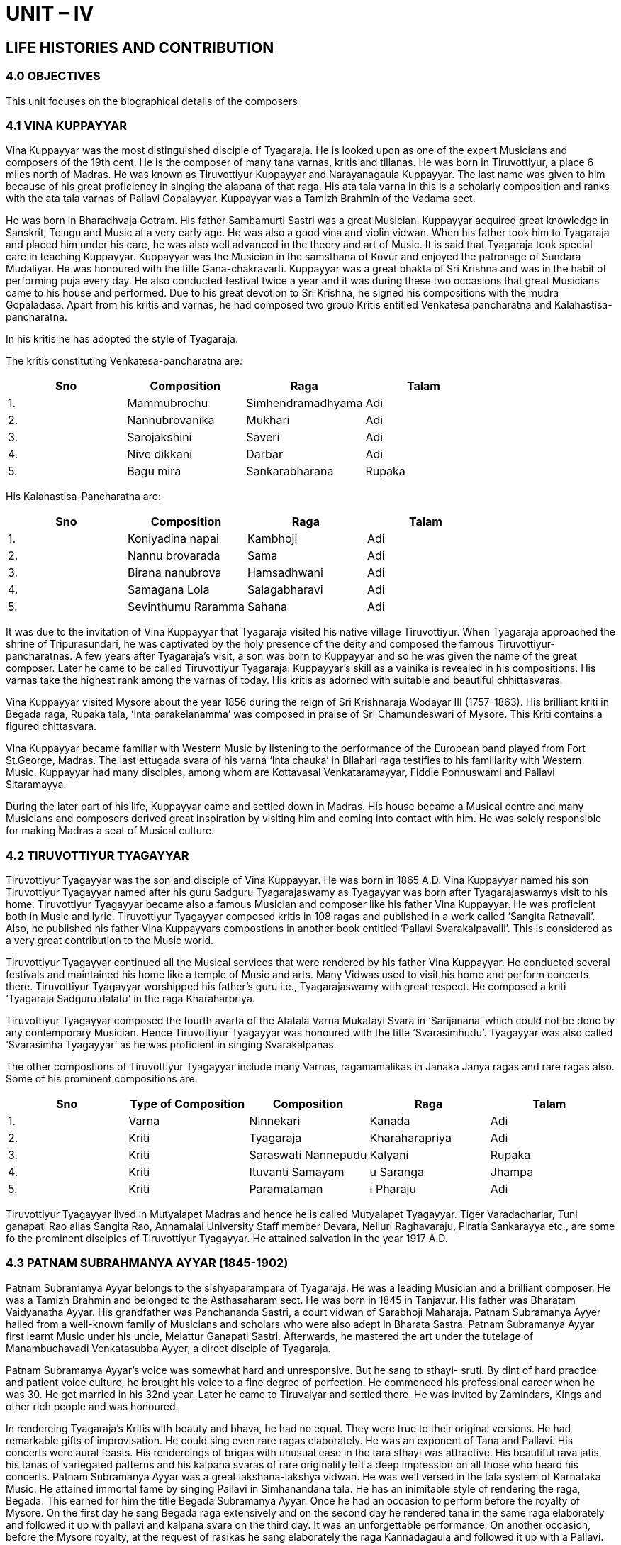 :linkcss:
:imagesdir: ./images
:stylesdir: stylesheets/
:stylesheet:  colony.css
:data-uri:

= UNIT – IV

== LIFE HISTORIES AND CONTRIBUTION

=== 4.0	OBJECTIVES

This unit focuses on the biographical details of the composers

=== 4.1	VINA KUPPAYYAR

Vina Kuppayyar was the most distinguished disciple of Tyagaraja. He is looked upon as one of	the expert Musicians and composers of the 19th cent. He is the composer of many tana varnas, kritis and	tillanas. He was born in Tiruvottiyur, a place 6 miles north of Madras. He was known as Tiruvottiyur Kuppayyar and Narayanagaula Kuppayyar. The last name was given to him because of his great proficiency in singing the alapana of that raga. His ata tala varna in this is a scholarly composition and ranks with the ata tala varnas of Pallavi Gopalayyar.
Kuppayyar was a Tamizh Brahmin of the Vadama sect.

He was born in Bharadhvaja Gotram. His father Sambamurti Sastri was a great Musician. Kuppayyar acquired great knowledge in Sanskrit, Telugu and Music at a very early age. He was also a good vina and violin vidwan. When his father took him to Tyagaraja and placed him under his care, he was also well advanced in the theory and art of	Music. It is said that Tyagaraja took special care in teaching Kuppayyar. Kuppayyar was the Musician in the samsthana of Kovur and enjoyed the patronage of Sundara Mudaliyar. He was honoured with the title Gana-chakravarti. Kuppayyar was a great bhakta of Sri Krishna and was in the habit of performing puja every day. He also conducted festival twice a year and it was during these two occasions that great Musicians came to his house and performed. Due to his great devotion to Sri Krishna, he signed his compositions with the mudra Gopaladasa.
Apart from his kritis and varnas, he had composed two group Kritis entitled Venkatesa pancharatna and Kalahastisa-pancharatna.

In his kritis he has adopted the style of Tyagaraja.

The kritis constituting Venkatesa-pancharatna are:
[%header,format=csv]
|===
Sno, Composition,Raga, Talam
1.,	Mammubrochu,	Simhendramadhyama,	Adi
2.,	Nannubrovanika,	Mukhari,	Adi
3.,	Sarojakshini,	Saveri,	Adi
4.,	Nive dikkani,	Darbar,	Adi
5.,	Bagu mira,	Sankarabharana,	Rupaka

|===

His Kalahastisa-Pancharatna are:

[%header,format=csv]
|===
Sno, Composition,Raga, Talam
1.,	Koniyadina napai,	Kambhoji,	Adi
2.,	Nannu brovarada,	Sama,	Adi
3.,	Birana nanubrova,	Hamsadhwani,	Adi
4.,	Samagana Lola,	Salagabharavi,	Adi
5.,	Sevinthumu Raramma,	Sahana,	Adi

|===

It was due to the invitation of Vina Kuppayyar that Tyagaraja visited his native village Tiruvottiyur. When Tyagaraja approached the shrine of Tripurasundari, he was captivated by the holy presence of the deity and composed the famous Tiruvottiyur-pancharatnas.
A few years after Tyagaraja’s visit, a son was born to Kuppayyar and so he was given the name of the great composer. Later he came to be called Tiruvottiyur Tyagaraja. Kuppayyar’s skill as a vainika is revealed in his compositions. His varnas take the highest rank among the varnas of today. His kritis as adorned with suitable and beautiful chhittasvaras.

Vina Kuppayyar visited Mysore about the year 1856 during the reign of Sri Krishnaraja Wodayar III (1757-1863). His brilliant kriti in Begada raga, Rupaka tala, ‘Inta parakelanamma’ was composed in praise of Sri Chamundeswari of Mysore. This Kriti contains a figured chittasvara.

Vina Kuppayyar became familiar with Western Music by listening to the performance of the European band played from Fort St.George, Madras. The last ettugada svara of his varna ‘Inta chauka’ in Bilahari raga testifies to his familiarity with Western Music.
Kuppayyar  had  many  disciples,  among  whom  are  Kottavasal  Venkataramayyar,  Fiddle Ponnuswami and Pallavi Sitaramayya.

During the later part of his life, Kuppayyar came and settled down in Madras. His house became a Musical centre and many Musicians and composers derived great inspiration by visiting him and coming into contact with him. He was solely responsible for making Madras a seat of Musical culture.

=== 4.2	TIRUVOTTIYUR TYAGAYYAR

Tiruvottiyur Tyagayyar was the son and disciple of Vina Kuppayyar. He was born in 1865 A.D.	Vina Kuppayyar named his son Tiruvottiyur Tyagayyar named after his guru Sadguru Tyagarajaswamy as Tyagayyar was born after Tyagarajaswamys visit to his home. Tiruvottiyur Tyagayyar became also a famous Musician and composer like his father Vina Kuppayyar. He was proficient both in Music and	lyric. Tiruvottiyur Tyagayyar composed kritis in 108 ragas and published in a work called ‘Sangita	Ratnavali’. Also, he published his father Vina Kuppayyars compostions in another book entitled ‘Pallavi	Svarakalpavalli’. This is considered as a very great contribution to the Music world.

Tiruvottiyur Tyagayyar continued all the Musical services that were rendered by his father Vina
Kuppayyar. He conducted several festivals and maintained his home like a temple of Music and arts. Many Vidwas used to visit his home and perform concerts there. Tiruvottiyur Tyagayyar worshipped his father’s guru i.e., Tyagarajaswamy with great respect. He composed a kriti ‘Tyagaraja Sadguru dalatu’ in the raga Kharaharpriya.

Tiruvottiyur Tyagayyar composed the fourth avarta of the Atatala Varna Mukatayi Svara in ‘Sarijanana’ which could not be done by any contemporary Musician. Hence Tiruvottiyur Tyagayyar was honoured with the title ‘Svarasimhudu’. Tyagayyar was also called ‘Svarasimha Tyagayyar’ as he was proficient in singing Svarakalpanas.

The other compostions of Tiruvottiyur Tyagayyar include many Varnas, ragamamalikas in Janaka Janya ragas and rare ragas also. Some of his prominent compositions are:

[%header,format=csv]
|===
Sno, Type of Composition, Composition,Raga, Talam
1.,	Varna,	Ninnekari,	Kanada	,Adi
2.,	Kriti,	Tyagaraja,	Kharaharapriya,	Adi
3.,	Kriti,	Saraswati Nannepudu,	Kalyani,	Rupaka
4.,	Kriti,	Ituvanti Samayam,u	Saranga,	Jhampa
5.,	Kriti,	Paramataman,i	Pharaju,	Adi

|===

Tiruvottiyur Tyagayyar lived in Mutyalapet Madras and hence he is called Mutyalapet Tyagayyar. Tiger Varadachariar, Tuni ganapati Rao alias Sangita Rao, Annamalai University Staff member Devara, Nelluri Raghavaraju, Piratla Sankarayya etc., are some fo the prominent disciples of Tiruvottiyur	Tyagayyar. He attained salvation in the year 1917 A.D.

=== 4.3	PATNAM SUBRAHMANYA AYYAR (1845-1902)

Patnam Subramanya Ayyar belongs to the sishyaparampara of Tyagaraja. He was a leading	Musician and a brilliant composer. He was a Tamizh Brahmin and belonged to the Asthasaharam	sect. He was born in 1845 in Tanjavur. His father was Bharatam Vaidyanatha Ayyar. His grandfather was Panchananda Sastri, a court vidwan of Sarabhoji Maharaja. Patnam Subramanya Ayyer hailed from a well-known family of Musicians and scholars who were also adept in Bharata Sastra. Patnam Subramanya Ayyar first learnt Music under his uncle, Melattur Ganapati Sastri. Afterwards, he mastered the art under the tutelage of Manambuchavadi Venkatasubba Ayyer, a direct disciple of Tyagaraja.

Patnam Subramanya Ayyar’s voice was somewhat hard and unresponsive. But he sang to sthayi-	sruti. By dint of hard practice and patient voice culture, he brought his voice to a fine degree of perfection.
He commenced his professional career when he was 30. He got married in his 32nd year. Later he came to Tiruvaiyar and settled there. He was invited by Zamindars, Kings and other rich people and was honoured.

In rendereing Tyagaraja’s Kritis with beauty and bhava, he had no equal. They were true to their original versions. He had remarkable gifts of improvisation. He could sing even rare ragas elaborately. He was an exponent of Tana and Pallavi. His concerts were aural feasts. His rendereings of brigas with unusual ease in the tara sthayi was attractive. His beautiful rava jatis, his tanas of variegated patterns and his kalpana svaras of rare originality left a deep impression on all those who heard his concerts.
Patnam Subramanya Ayyar was a great lakshana-lakshya vidwan. He was well versed in the tala system of Karnataka Music. He attained immortal fame by singing Pallavi in Simhanandana tala.
He has an inimitable style of rendering the raga, Begada. This earned for him the title Begada Subramanya Ayyar. Once he had an occasion to perform before the royalty of Mysore. On the first day he sang Begada raga extensively and on the second day he rendered tana in the same raga elaborately and followed it up with pallavi and kalpana svara on the third day. It was an unforgettable performance. On another occasion, before the Mysore royalty, at the request of rasikas he sang elaborately the raga Kannadagaula and followed it up with a Pallavi. The King honoured him with Todas for both his hands.

He was also honoured by Maharaja Ananda Gajapati of Vijayanagaram, Mysore, Travancore, Vijayanagara and Ramanathapuram courts.
Later in his life he composed kritis, tana varnas, pada varnas, tillanas and jhavalis. His kritis reflect the style of Tyagaraja. Therefore he was called Chinna-Tyagaraja. He composed kritis in Telugu, Sankrit and Tamizh. The sangatis adorning his compositions are noteworthy. He usually sang only the kritis of Tyagaraja in his concert. If anybody requested his to sing his own kritis, he sang one or two towards the close of his concerts. He adopted the signature Venkatesa in his compositions. In some of his kritis he used the mudras, Adi Venkatesa, Sri Venkatesa and Varada Venkatesa.

He has composed about 100 pieces inclusive of tana varnas, padavarnas, kritis, javalis and tillanas. Most of them are in Telugu and a few in Sankrit. He has composed many songs in Adi, Desadi, Rupaka, Chapu and Jhampa talas. His kritis like ‘Nipadamule’ (Bhairavi raga), ‘Ninnu Juchi’ (Saurastra raga), ‘Marivere  dikkevarayya’  (Shanmukhapriya)  are  splendid  compositions  and  stand  as  monuments to his creative genius. Kadanakutuhalam is a raga conceived by his genius. He might have got the clue for this raga from the song in Kutuhala raga composed by his guru. Both the ragas are janyas of Dhirasankarabharana. Arohana and avarohan of Kutuhalam is srmndpns – sndpmgrs; that of	Kadanakutuhalam srmdngaps-sndpmgrs. The song ‘Raghuvamsa sudhambudhi’ in this raga has an attractive tune.
Maha Vaidyanatha Ayyar and Patnam Subrahmanya Ayyar were good friends. Both of them lived in Tiruvaiyaru. These two great vidwans used to participate in the bhajanas during the famous Saptasthana utsavam. Pandidurai Tevar requested Patnam Subramanya Ayyar to teach Music to Puchi Srinivasa Ayyangar and made arrangements for the same.
Patnam Subramanya Ayyar was a born teacher of Music. He loved his disciples. He would teach them the art with infinite patience.

At the request of Salem Minakshi, he came to Madras to teach Music to her two daughters. He stayed in Madras for 12 years and therefore he came to be called Patnam Subramanya Ayyar. Once while in Madras he was staying in the house of a friend in Tiruvallikkeni. One morning he sat near a pillar in the hall of the house and carried on hos nabhi-tana sadhakam. The pitch of his voice accidentally coincided with the frequency of the hall and the pillar and the floor began to vibrate in sympathy. The inmates of the house got frightened and requested the vidwan to stop practicing. The intensity of his Music was such that it excited the sympathetic vibration of the pillar and the floor.
Patnam Subramanya Ayyar was an upasaka of Lord Ganapati and used to perform the festival of Vinayaka Chaturthi with great éclat. As he had no children, he adopted his sister’s grandson. He passed away in Tiruvaiyaru on 31st July 1902.

=== 4.4	SELF-ASSESSMENT QUESTIONS

1.	Write the contribution of Vina Kupayyar

2.	Discuss the biographical details of Tiruvottiyur Tyagayyar

Write the contribution of Patnam Subrahmanyayyar towards Music world